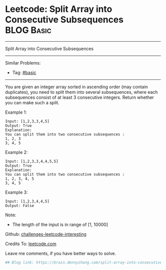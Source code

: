 * Leetcode: Split Array into Consecutive Subsequences                                              :BLOG:Basic:
#+STARTUP: showeverything
#+OPTIONS: toc:nil \n:t ^:nil creator:nil d:nil
:PROPERTIES:
:type:     subsequence
:END:
---------------------------------------------------------------------
Split Array into Consecutive Subsequences
---------------------------------------------------------------------
Similar Problems:
- Tag: [[https://brain.dennyzhang.com/category/basic][#basic]]
---------------------------------------------------------------------
You are given an integer array sorted in ascending order (may contain duplicates), you need to split them into several subsequences, where each subsequences consist of at least 3 consecutive integers. Return whether you can make such a split.

Example 1:
#+BEGIN_EXAMPLE
Input: [1,2,3,3,4,5]
Output: True
Explanation:
You can split them into two consecutive subsequences : 
1, 2, 3
3, 4, 5
#+END_EXAMPLE

Example 2:
#+BEGIN_EXAMPLE
Input: [1,2,3,3,4,4,5,5]
Output: True
Explanation:
You can split them into two consecutive subsequences : 
1, 2, 3, 4, 5
3, 4, 5
#+END_EXAMPLE

Example 3:
#+BEGIN_EXAMPLE
Input: [1,2,3,4,4,5]
Output: False
#+END_EXAMPLE

Note:
- The length of the input is in range of [1, 10000]

Github: [[url-external:https://github.com/DennyZhang/challenges-leetcode-interesting/tree/master/split-array-into-consecutive-subsequences][challenges-leetcode-interesting]]

Credits To: [[url-external:https://leetcode.com/problems/split-array-into-consecutive-subsequences/description/][leetcode.com]]

Leave me comments, if you have better ways to solve.

#+BEGIN_SRC python
## Blog link: https://brain.dennyzhang.com/split-array-into-consecutive-subsequences

#+END_SRC
